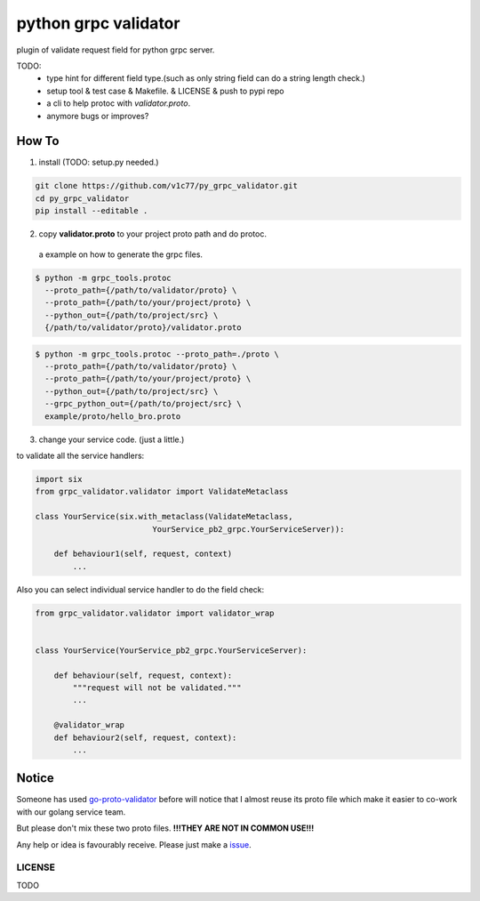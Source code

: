 python grpc validator
~~~~~~~~~~~~~~~~~~~~~
plugin of validate request field for python grpc server.

TODO:
    - type hint for different field type.(such as only string field can do
      a string length check.)
    - setup tool & test case & Makefile. & LICENSE & push to pypi repo
    - a cli to help protoc with `validator.proto`.
    - anymore bugs or improves?



How To
######

1. install (TODO: setup.py needed.)

.. code-block:: bash

    git clone https://github.com/v1c77/py_grpc_validator.git
    cd py_grpc_validator
    pip install --editable .


2. copy **validator.proto** to your project proto path and do protoc.

 a example on how to generate the grpc files.

.. code-block:: bash

    $ python -m grpc_tools.protoc
      --proto_path={/path/to/validator/proto} \
      --proto_path={/path/to/your/project/proto} \
      --python_out={/path/to/project/src} \
      {/path/to/validator/proto}/validator.proto

.. code-block:: bash

    $ python -m grpc_tools.protoc --proto_path=./proto \
      --proto_path={/path/to/validator/proto} \
      --proto_path={/path/to/your/project/proto} \
      --python_out={/path/to/project/src} \
      --grpc_python_out={/path/to/project/src} \
      example/proto/hello_bro.proto

3. change your service code. (just a little.)

to validate all the service handlers:

.. code-block:: python

    import six
    from grpc_validator.validator import ValidateMetaclass

    class YourService(six.with_metaclass(ValidateMetaclass,
                             YourService_pb2_grpc.YourServiceServer)):

        def behaviour1(self, request, context)
            ...


Also you can select individual service handler to do the field check:

.. code-block:: python

    from grpc_validator.validator import validator_wrap


    class YourService(YourService_pb2_grpc.YourServiceServer):

        def behaviour(self, request, context):
            """request will not be validated."""
            ...

        @validator_wrap
        def behaviour2(self, request, context):
            ...

Notice
######

Someone has used go-proto-validator_ before will notice
that I almost reuse its proto file which make it easier
to co-work with our golang service team.

But please don't mix these two proto files.
**!!!THEY ARE NOT IN COMMON USE!!!**

Any help or idea is favourably receive. Please just make a issue_.

LICENSE
=======
TODO

.. _ecosystem: https://github.com/grpc-ecosystem/go-grpc-middleware/tree/master/validator
.. _go-proto-validator: https://github.com/mwitkow/go-proto-validators
.. _issue: https://github.com/v1c77/py_grpc_validator/issues/new

